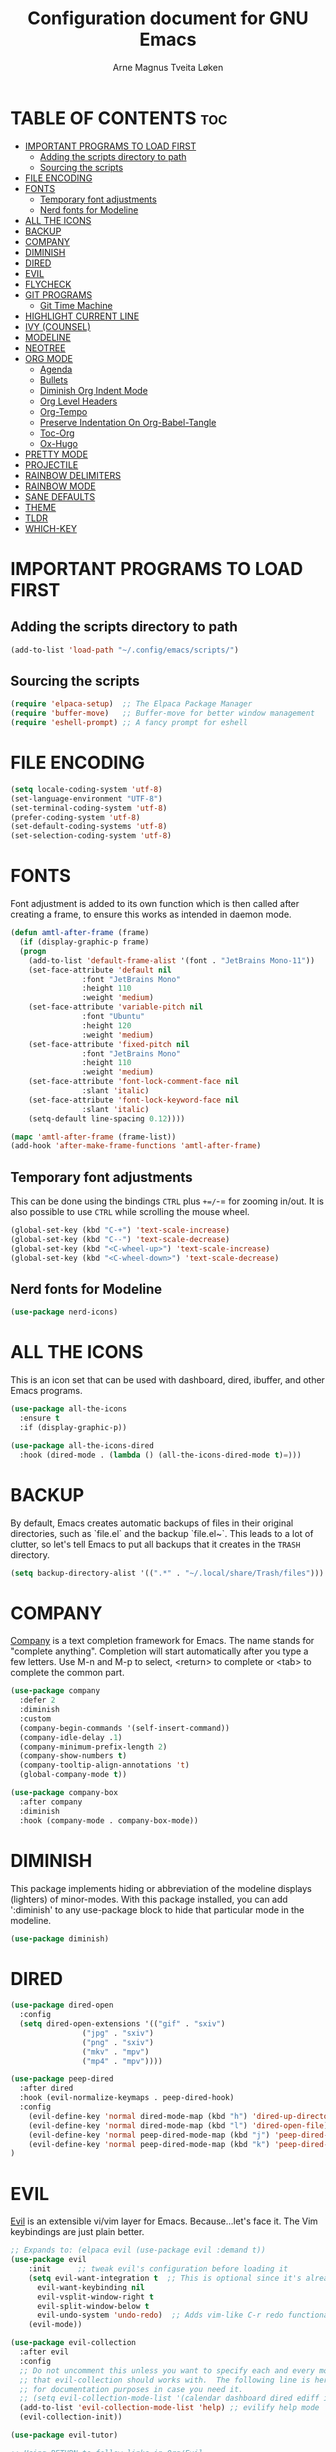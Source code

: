 #  Emacs configuration file, written in ORG-mode. 
#  Copyright (C) 2025 Arne Magnus Tveita Løken
# 
#  This program is free software: you can redistribute it and/or modify
#  it under the terms of the GNU General Pulic License as published by
#  the Free Software Foundation, either version 3 of the License, or
#  (at your option) any later version.
# 
#  This program is distributed in the hope that it will be useful,
#  but WITHOUT ANY WARRANTY; without even the implied warranty of
#  MERCHANTABILITY or FITNESS FOR A PARTICULAR PURPOSE. See the
#  GNU General Public License for more details.
# 
#  You should have received a copy of the GNU General Public License
#  along with this program. If not, see <https://www.gnu.org/licenses/>.

# -*- coding: utf-8 -*-
#+title: Configuration document for GNU Emacs
#+author: Arne Magnus Tveita Løken
#+options: toc:2

* TABLE OF CONTENTS :toc:
- [[#important-programs-to-load-first][IMPORTANT PROGRAMS TO LOAD FIRST]]
  - [[#adding-the-scripts-directory-to-path][Adding the scripts directory to path]]
  - [[#sourcing-the-scripts][Sourcing the scripts]]
- [[#file-encoding][FILE ENCODING]]
- [[#fonts][FONTS]]
  - [[#temporary-font-adjustments][Temporary font adjustments]]
  - [[#nerd-fonts-for-modeline][Nerd fonts for Modeline]]
- [[#all-the-icons][ALL THE ICONS]]
- [[#backup][BACKUP]]
- [[#company][COMPANY]]
- [[#diminish][DIMINISH]]
- [[#dired][DIRED]]
- [[#evil][EVIL]]
- [[#flycheck][FLYCHECK]]
- [[#git-programs][GIT PROGRAMS]]
  - [[#git-time-machine][Git Time Machine]]
- [[#highlight-current-line][HIGHLIGHT CURRENT LINE]]
- [[#ivy-counsel][IVY (COUNSEL)]]
- [[#modeline][MODELINE]]
- [[#neotree][NEOTREE]]
- [[#org-mode][ORG MODE]]
  - [[#agenda][Agenda]]
  - [[#bullets][Bullets]]
  - [[#diminish-org-indent-mode][Diminish Org Indent Mode]]
  - [[#org-level-headers][Org Level Headers]]
  - [[#org-tempo][Org-Tempo]]
  - [[#preserve-indentation-on-org-babel-tangle][Preserve Indentation On Org-Babel-Tangle]]
  - [[#toc-org][Toc-Org]]
  - [[#ox-hugo][Ox-Hugo]]
- [[#pretty-mode][PRETTY MODE]]
- [[#projectile][PROJECTILE]]
- [[#rainbow-delimiters][RAINBOW DELIMITERS]]
- [[#rainbow-mode][RAINBOW MODE]]
- [[#sane-defaults][SANE DEFAULTS]]
- [[#theme][THEME]]
- [[#tldr][TLDR]]
- [[#which-key][WHICH-KEY]]

* IMPORTANT PROGRAMS TO LOAD FIRST

** Adding the scripts directory to path
#+begin_src emacs-lisp
  (add-to-list 'load-path "~/.config/emacs/scripts/")
#+end_src

** Sourcing the scripts
#+begin_src emacs-lisp
  (require 'elpaca-setup)  ;; The Elpaca Package Manager
  (require 'buffer-move)   ;; Buffer-move for better window management 
  (require 'eshell-prompt) ;; A fancy prompt for eshell
#+end_src

* FILE ENCODING
#+begin_src emacs-lisp
  (setq locale-coding-system 'utf-8)
  (set-language-environment "UTF-8")
  (set-terminal-coding-system 'utf-8)
  (prefer-coding-system 'utf-8)
  (set-default-coding-systems 'utf-8)
  (set-selection-coding-system 'utf-8)
#+end_src

* FONTS
Font adjustment is added to its own function which is then called after creating
a frame, to ensure this works as intended in daemon mode.
#+begin_src emacs-lisp
  (defun amtl-after-frame (frame)
    (if (display-graphic-p frame)
	(progn
	  (add-to-list 'default-frame-alist '(font . "JetBrains Mono-11"))
	  (set-face-attribute 'default nil
			      :font "JetBrains Mono"
			      :height 110
			      :weight 'medium)
	  (set-face-attribute 'variable-pitch nil
			      :font "Ubuntu"
			      :height 120
			      :weight 'medium)
	  (set-face-attribute 'fixed-pitch nil
			      :font "JetBrains Mono"
			      :height 110
			      :weight 'medium)
	  (set-face-attribute 'font-lock-comment-face nil
			      :slant 'italic)
	  (set-face-attribute 'font-lock-keyword-face nil
			      :slant 'italic)
	  (setq-default line-spacing 0.12))))

  (mapc 'amtl-after-frame (frame-list))
  (add-hook 'after-make-frame-functions 'amtl-after-frame)
#+end_src

** Temporary font adjustments
This can be done using the bindings =CTRL= plus =+=/=-= for zooming in/out.
It is also possible to use =CTRL= while scrolling the mouse wheel.

#+begin_src emacs-lisp
  (global-set-key (kbd "C-+") 'text-scale-increase)
  (global-set-key (kbd "C--") 'text-scale-decrease)
  (global-set-key (kbd "<C-wheel-up>") 'text-scale-increase)
  (global-set-key (kbd "<C-wheel-down>") 'text-scale-decrease)
#+end_src

** Nerd fonts for Modeline

#+begin_src emacs-lisp
  (use-package nerd-icons)
#+end_src

* ALL THE ICONS
This is an icon set that can be used with dashboard, dired, ibuffer, and other Emacs programs.

#+begin_src emacs-lisp
  (use-package all-the-icons
    :ensure t
    :if (display-graphic-p))

  (use-package all-the-icons-dired
    :hook (dired-mode . (lambda () (all-the-icons-dired-mode t)=)))
#+end_src

* BACKUP
By default, Emacs creates automatic backups of files in their original directories, such as `file.el` and the backup `file.el~`. This leads to a lot of clutter, so let's tell Emacs to put all backups that it creates in the =TRASH= directory.
#+begin_src emacs-lisp
  (setq backup-directory-alist '((".*" . "~/.local/share/Trash/files")))
#+end_src

* COMPANY
[[https://company-mode.github.io/][Company]] is a text completion framework for Emacs. The name stands for "complete anything".  Completion will start automatically after you type a few letters. Use M-n and M-p to select, <return> to complete or <tab> to complete the common part.

#+begin_src emacs-lisp
  (use-package company
    :defer 2
    :diminish
    :custom
    (company-begin-commands '(self-insert-command))
    (company-idle-delay .1)
    (company-minimum-prefix-length 2)
    (company-show-numbers t)
    (company-tooltip-align-annotations 't)
    (global-company-mode t))

  (use-package company-box
    :after company
    :diminish
    :hook (company-mode . company-box-mode))
#+end_src

* DIMINISH
This package implements hiding or abbreviation of the modeline displays (lighters) of minor-modes.  With this package installed, you can add ':diminish' to any use-package block to hide that particular mode in the modeline.

#+begin_src emacs-lisp
  (use-package diminish)
#+end_src

* DIRED
#+begin_src emacs-lisp
  (use-package dired-open
    :config
    (setq dired-open-extensions '(("gif" . "sxiv")
				  ("jpg" . "sxiv")
				  ("png" . "sxiv")
				  ("mkv" . "mpv")
				  ("mp4" . "mpv"))))

  (use-package peep-dired
    :after dired
    :hook (evil-normalize-keymaps . peep-dired-hook)
    :config
      (evil-define-key 'normal dired-mode-map (kbd "h") 'dired-up-directory)
      (evil-define-key 'normal dired-mode-map (kbd "l") 'dired-open-file) ; use dired-find-file instead if not using dired-open package
      (evil-define-key 'normal peep-dired-mode-map (kbd "j") 'peep-dired-next-file)
      (evil-define-key 'normal peep-dired-mode-map (kbd "k") 'peep-dired-prev-file)
  )
#+end_src

* EVIL
[[https://github.com/emacs-evil/evil][Evil]] is an extensible vi/vim layer for Emacs.  Because...let's face it.  The Vim keybindings are just plain better.

#+begin_src emacs-lisp
  ;; Expands to: (elpaca evil (use-package evil :demand t))
  (use-package evil
      :init      ;; tweak evil's configuration before loading it
      (setq evil-want-integration t  ;; This is optional since it's already set to t by default.
	    evil-want-keybinding nil
	    evil-vsplit-window-right t
	    evil-split-window-below t
	    evil-undo-system 'undo-redo)  ;; Adds vim-like C-r redo functionality
      (evil-mode))

  (use-package evil-collection
    :after evil
    :config
    ;; Do not uncomment this unless you want to specify each and every mode
    ;; that evil-collection should works with.  The following line is here 
    ;; for documentation purposes in case you need it.  
    ;; (setq evil-collection-mode-list '(calendar dashboard dired ediff info magit ibuffer))
    (add-to-list 'evil-collection-mode-list 'help) ;; evilify help mode
    (evil-collection-init))

  (use-package evil-tutor)

  ;; Using RETURN to follow links in Org/Evil 
  ;; Unmap keys in 'evil-maps if not done, (setq org-return-follows-link t) will not work
  (with-eval-after-load 'evil-maps
    (define-key evil-motion-state-map (kbd "SPC") nil)
    (define-key evil-motion-state-map (kbd "RET") nil)
    (define-key evil-motion-state-map (kbd "TAB") nil))
  ;; Setting RETURN key in org-mode to follow links
    (setq org-return-follows-link  t)

#+end_src

* FLYCHECK
Install =luacheck= from your Linux distro's repositories for flycheck to work correctly with lua files.  Install =python-pylint= for flycheck to work with python files.  Haskell works with flycheck as long as =haskell-ghc= or =haskell-stack-ghc= is installed.  For more information on language support for flycheck, [[https://www.flycheck.org/en/latest/languages.html][read this]].

#+begin_src emacs-lisp
(use-package flycheck
  :ensure t
  :defer t
  :diminish
  :init (global-flycheck-mode))

#+end_src


* GIT PROGRAMS

** Git Time Machine
[[https://github.com/emacsmirror/git-timemachine][git-timemachine]] is a program that allows you to move backwards and forwards through a file's commits.  'SPC g t' will open the time machine on a file if it is in a git repo.  Then, while in normal mode, you can use 'CTRL-j' and 'CTRL-k' to move backwards and forwards through the commits.

#+begin_src emacs-lisp
  (use-package git-timemachine
    :after git-timemachine
    :hook (evil-normalize-keymaps . git-timemachine-hook)
    :config
      (evil-define-key 'normal git-timemachine-mode-map (kbd "C-j") 'git-timemachine-show-previous-revision)
      (evil-define-key 'normal git-timemachine-mode-map (kbd "C-k") 'git-timemachine-show-next-revision)
  )
#+end_src

* HIGHLIGHT CURRENT LINE
#+begin_src emacs-lisp
(when window-system 
  (add-hook 'prog-mode-hook 'hl-line-mode))
#+end_src

* IVY (COUNSEL)
+ Ivy, a generic completion mechanism for Emacs
+ Counsel, a collection of Ivy-enhanced versions of common Emacs commands
+ Ivy-rich allows us to add descriptions alongside the commands in M-x.

#+begin_src emacs-lisp
  (use-package counsel
    :after ivy
    :diminish
    :config 
      (counsel-mode)
      (setq ivy-initial-inputs-alist nil)) ;; removes starting ^ regex in M-x

  (use-package ivy
    :bind
    ;; ivy-resume resumes the last Ivy-based completion.
    (("C-c C-r" . ivy-resume)
     ("C-x B" . ivy-switch-buffer-other-window))
    :diminish
    :custom
    (setq ivy-use-virtual-buffers t)
    (setq ivy-count-format "(%d/%d) ")
    (setq enable-recursive-minibuffers t)
    :config
    (ivy-mode))

  (use-package all-the-icons-ivy-rich
    :ensure t
    :init (all-the-icons-ivy-rich-mode 1))

  (use-package ivy-rich
    :after ivy
    :ensure t
    :init (ivy-rich-mode 1) ;; this gets us descriptions in M-x.
    :custom
    (ivy-virtual-abbreviate 'full
     ivy-rich-switch-buffer-align-virtual-buffer t
     ivy-rich-path-style 'abbrev)
    :config
    (ivy-set-display-transformer 'ivy-switch-buffer
				 'ivy-rich-switch-buffer-transformer))

#+end_src

* MODELINE
The modeline is the bottom status bar that appears in Emacs windows.  While you can create your own custom modeline, why go to the trouble when Doom Emacs already has a nice modeline package available.  For more information on what is available to configure in the Doom modeline, check out: [[https://github.com/seagle0128/doom-modeline][Doom Modeline]]

#+begin_src emacs-lisp
  (use-package doom-modeline
    :ensure t
    :init (doom-modeline-mode 1)
    :config
    (setq doom-modeline-height 35      ;; sets modeline height
	  doom-modeline-bar-width 5    ;; sets right bar width
	  doom-modeline-persp-name t   ;; adds perspective name to modeline
	  doom-modeline-persp-icon t)) ;; adds folder icon next to persp name

#+end_src

* NEOTREE
Neotree is a file tree viewer.  When you open neotree, it jumps to the current file thanks to neo-smart-open.  The neo-window-fixed-size setting makes the neotree width be adjustable.  NeoTree provides following themes: classic, ascii, arrow, icons, and nerd.  Theme can be config'd by setting "two" themes for neo-theme: one for the GUI and one for the terminal.  I like to use 'SPC t' for 'toggle' keybindings, so I have used 'SPC t n' for toggle-neotree.

| COMMAND        | DESCRIPTION               | KEYBINDING |
|----------------+---------------------------+------------|
| neotree-toggle | /Toggle neotree/            | SPC t n    |
| neotree- dir   | /Open directory in neotree/ | SPC d n    |

#+BEGIN_SRC emacs-lisp
(use-package neotree
  :config
  (setq neo-smart-open t
        neo-show-hidden-files t
        neo-window-width 55
        neo-window-fixed-size nil
        inhibit-compacting-font-caches t
        projectile-switch-project-action 'neotree-projectile-action) 
        ;; truncate long file names in neotree
        (add-hook 'neo-after-create-hook
           #'(lambda (_)
               (with-current-buffer (get-buffer neo-buffer-name)
                 (setq truncate-lines t)
                 (setq word-wrap nil)
                 (make-local-variable 'auto-hscroll-mode)
                 (setq auto-hscroll-mode nil)))))

#+end_src

* ORG MODE
** Agenda
#+begin_src emacs-lisp
(setq org-agenda-files '("~/.config/emacs/agenda.org"))
#+end_src

** Bullets
=Org-bullets= gives us attractive bullets rather than asterisks.

#+begin_src emacs-lisp
(add-hook 'org-mode-hook 'org-indent-mode)
(use-package org-bullets)
(add-hook 'org-mode-hook (lambda () (org-bullets-mode 1)))
#+end_src

** Diminish Org Indent Mode
Removes "Ind" from showing in the modeline.

#+begin_src emacs-lisp
(eval-after-load 'org-indent '(diminish 'org-indent-mode))
#+end_src

** Org Level Headers
#+begin_src emacs-lisp
  (custom-set-faces
   '(org-level-1 ((t (:inherit outline-1 :height 1.7))))
   '(org-level-2 ((t (:inherit outline-2 :height 1.6))))
   '(org-level-3 ((t (:inherit outline-3 :height 1.5))))
   '(org-level-4 ((t (:inherit outline-4 :height 1.4))))
   '(org-level-5 ((t (:inherit outline-5 :height 1.3))))
   '(org-level-6 ((t (:inherit outline-5 :height 1.2))))
   '(org-level-7 ((t (:inherit outline-5 :height 1.1)))))
#+end_src

** Org-Tempo
Org-tempo is not a separate package but a module within org that can be enabled.  Org-tempo allows for '<s' followed by TAB to expand to a begin_src tag.  Other expansions available include:

| Typing the below + TAB | Expands to ...                          |
|------------------------+-----------------------------------------|
| <a                     | '#+BEGIN_EXPORT ascii' … '#+END_EXPORT  |
| <c                     | '#+BEGIN_CENTER' … '#+END_CENTER'       |
| <C                     | '#+BEGIN_COMMENT' … '#+END_COMMENT'     |
| <e                     | '#+BEGIN_EXAMPLE' … '#+END_EXAMPLE'     |
| <E                     | '#+BEGIN_EXPORT' … '#+END_EXPORT'       |
| <h                     | '#+BEGIN_EXPORT html' … '#+END_EXPORT'  |
| <l                     | '#+BEGIN_EXPORT latex' … '#+END_EXPORT' |
| <q                     | '#+BEGIN_QUOTE' … '#+END_QUOTE'         |
| <s                     | '#+BEGIN_SRC' … '#+END_SRC'             |
| <v                     | '#+BEGIN_VERSE' … '#+END_VERSE'         |

#+begin_src emacs-lisp 
(require 'org-tempo)
#+end_src

** Preserve Indentation On Org-Babel-Tangle
#+begin_src emacs-lisp
(setq org-src-preserve-indentation t)

#+end_src

** Toc-Org
Allows us to create a Table of Contents in our Org docs.

#+begin_src emacs-lisp
(use-package toc-org
    :commands toc-org-enable
    :init (add-hook 'org-mode-hook 'toc-org-enable))

#+end_src

** Ox-Hugo
Export org docs to Hugo-style markdown.  Hugo is a static website generator.

#+begin_src emacs-lisp
(use-package ox-hugo
  :ensure t   ;Auto-install the package from Melpa
  :after ox)

#+end_src

* PRETTY MODE
#+begin_src emacs-lisp
(when window-system
  (use-package pretty-mode
    :config
    (global-pretty-mode t)))
#+end_src

* PROJECTILE
[[https://github.com/bbatsov/projectile][Projectile]] is a project interaction library for Emacs.

#+begin_src emacs-lisp
(use-package projectile
  :config
  (projectile-mode 1))
#+end_src

* RAINBOW DELIMITERS
Adding rainbow coloring to parentheses.

#+begin_src emacs-lisp
  (use-package rainbow-delimiters
    :config
    (rainbow-delimiters-mode t))
#+end_src


* RAINBOW MODE
Display the actual color as a background for any hex color value (ex. #ffffff).  The code block below enables rainbow-mode in all programming modes (prog-mode) as well as org-mode, which is why rainbow works in this document.  

#+begin_src emacs-lisp
  (use-package rainbow-mode
    :diminish
    :hook org-mode prog-mode)
#+end_src

* SANE DEFAULTS
The following settings are simple modes that are enabled (or disabled) so that Emacs functions more like you would expect a proper editor/IDE to function.

#+begin_src emacs-lisp
(delete-selection-mode 1)    ;; You can select text and delete it by typing.
(electric-indent-mode -1)    ;; Turn off the weird indenting that Emacs does by default.
(electric-pair-mode 1)       ;; Turns on automatic parens pairing
;; The following prevents <> from auto-pairing when electric-pair-mode is on.
;; Otherwise, org-tempo is broken when you try to <s TAB...
(add-hook 'org-mode-hook (lambda ()
           (setq-local electric-pair-inhibit-predicate
                   `(lambda (c)
                  (if (char-equal c ?<) t (,electric-pair-inhibit-predicate c))))))
(global-auto-revert-mode t)  ;; Automatically show changes if the file has changed
(global-display-line-numbers-mode 1) ;; Display line numbers
(global-visual-line-mode t)  ;; Enable truncated lines
(menu-bar-mode -1)           ;; Disable the menu bar 
(scroll-bar-mode -1)         ;; Disable the scroll bar
(tool-bar-mode -1)           ;; Disable the tool bar
(setq org-edit-src-content-indentation 0) ;; Set src block automatic indent to 0 instead of 2.
(setq use-file-dialog nil)   ;; No file dialog
(setq use-dialog-box nil)    ;; No dialog box
(setq pop-up-windows nil)    ;; No popup windows
#+end_src


* THEME
=doom-themes= contains a huge collection of themes.  M-x load-theme will list all of the themes available.

#+begin_src emacs-lisp
(use-package doom-themes
  :config
  (setq doom-themes-enable-bold t    ; if nil, bold is universally disabled
        doom-themes-enable-italic t) ; if nil, italics is universally disabled
  ;; Sets the default theme to load!!! 
  (load-theme 'doom-one t)
  ;; Enable custom neotree theme (all-the-icons must be installed!)
  (doom-themes-neotree-config)
  ;; Corrects (and improves) org-mode's native fontification.
  (doom-themes-org-config))
#+end_src

* TLDR

#+begin_src emacs-lisp
(use-package tldr)

#+end_src


* WHICH-KEY
#+begin_src emacs-lisp
(use-package which-key
  :init
    (which-key-mode 1)
  :diminish
  :config
  (setq which-key-side-window-location 'bottom
	  which-key-sort-order #'which-key-key-order-alpha
	  which-key-allow-imprecise-window-fit nil
	  which-key-sort-uppercase-first nil
	  which-key-add-column-padding 1
	  which-key-max-display-columns nil
	  which-key-min-display-lines 6
	  which-key-side-window-slot -10
	  which-key-side-window-max-height 0.25
	  which-key-idle-delay 0.8
	  which-key-max-description-length 25
	  which-key-allow-imprecise-window-fit nil
	  which-key-separator " → " ))
#+end_src

